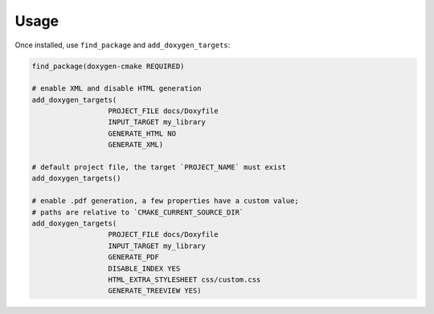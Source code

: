 Usage
-----

Once installed, use ``find_package`` and ``add_doxygen_targets``:

.. code-block:: cmake

   find_package(doxygen-cmake REQUIRED)

   # enable XML and disable HTML generation
   add_doxygen_targets(
                     PROJECT_FILE docs/Doxyfile
                     INPUT_TARGET my_library
                     GENERATE_HTML NO
                     GENERATE_XML)

   # default project file, the target `PROJECT_NAME` must exist
   add_doxygen_targets()

   # enable .pdf generation, a few properties have a custom value;
   # paths are relative to `CMAKE_CURRENT_SOURCE_DIR`
   add_doxygen_targets(
                     PROJECT_FILE docs/Doxyfile
                     INPUT_TARGET my_library
                     GENERATE_PDF
                     DISABLE_INDEX YES
                     HTML_EXTRA_STYLESHEET css/custom.css
                     GENERATE_TREEVIEW YES)


